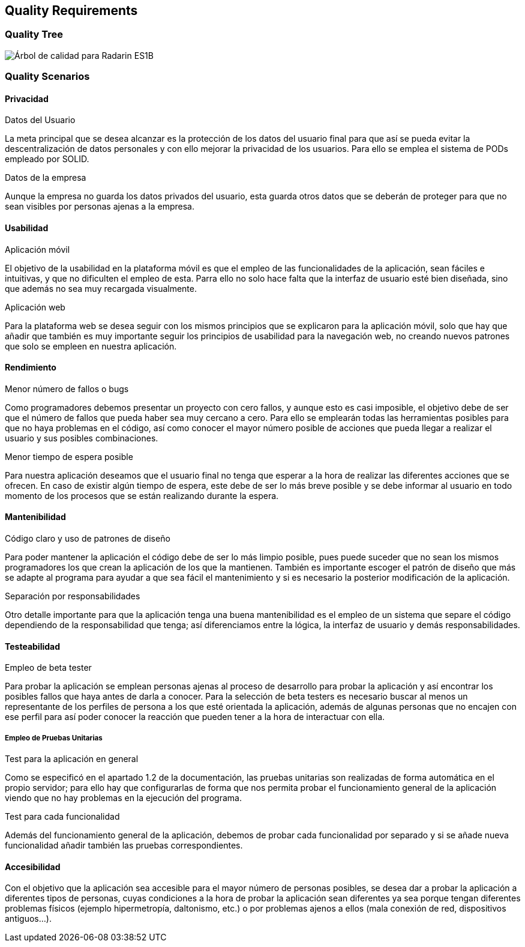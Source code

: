 [[section-quality-scenarios]]
== Quality Requirements

=== Quality Tree

image:10-DiagramaCalidad.png["Árbol de calidad para Radarin ES1B"]

=== Quality Scenarios

==== Privacidad

.Datos del Usuario
La meta principal que se desea alcanzar es la protección de los datos del usuario final para que así se pueda evitar la descentralización de datos personales y con ello mejorar la privacidad de los usuarios. Para ello se emplea el sistema de PODs empleado por SOLID.

.Datos de la empresa
Aunque la empresa no guarda los datos privados del usuario, esta guarda otros datos que se deberán de proteger para que no sean visibles por personas ajenas a la empresa.

==== Usabilidad

.Aplicación móvil
El objetivo de la usabilidad en la plataforma móvil es que el empleo de las funcionalidades de la aplicación, sean fáciles e intuitivas, y que no dificulten el empleo de esta. Parra ello no solo hace falta que la interfaz de usuario esté bien diseñada, sino que además no sea muy recargada visualmente.

.Aplicación web
Para la plataforma web se desea seguir con los mismos principios que se explicaron para la aplicación móvil, solo que hay que añadir que también es muy importante seguir los principios de usabilidad para la navegación web, no creando nuevos patrones que solo se empleen en nuestra aplicación.

==== Rendimiento

.Menor número de fallos o bugs
Como programadores debemos presentar un proyecto con cero fallos, y aunque esto es casi imposible, el objetivo debe de ser que el número de fallos que pueda haber sea muy cercano a cero. Para ello se emplearán todas las herramientas posibles para que no haya problemas en el código, así como conocer el mayor número posible de acciones que pueda llegar a realizar el usuario y sus posibles combinaciones.

.Menor tiempo de espera posible
Para nuestra aplicación deseamos que el usuario final no tenga que esperar a la hora de realizar las diferentes acciones que se ofrecen. En caso de existir algún tiempo de espera, este debe de ser lo más breve posible y se debe informar al usuario en todo momento de los procesos que se están realizando durante la espera.

==== Mantenibilidad

.Código claro y uso de patrones de diseño
Para poder mantener la aplicación el código debe de ser lo más limpio posible, pues puede suceder que no sean los mismos programadores los que crean la aplicación de los que la mantienen. También es importante escoger el patrón de diseño que más se adapte al programa para ayudar a que sea fácil el mantenimiento y si es necesario la posterior modificación de la aplicación.

.Separación por responsabilidades
Otro detalle importante para que la aplicación tenga una buena mantenibilidad es el empleo de un sistema que separe el código dependiendo de la responsabilidad que tenga; así diferenciamos entre la lógica, la interfaz de usuario y demás responsabilidades. 

==== Testeabilidad

.Empleo de beta tester
Para probar la aplicación se emplean personas ajenas al proceso de desarrollo para probar la aplicación y así encontrar los posibles fallos que haya antes de darla a conocer. Para la selección de beta testers es necesario buscar al menos un representante de los perfiles de persona a los que esté orientada la aplicación, además de algunas personas que no encajen con ese perfil para así poder conocer la reacción que pueden tener a la hora de interactuar con ella.

===== Empleo de Pruebas Unitarias

.Test para la aplicación en general
Como se especificó en el apartado 1.2 de la documentación, las pruebas unitarias son realizadas de forma automática en el propio servidor; para ello hay que configurarlas de forma que nos permita probar el funcionamiento general de la aplicación viendo que no hay problemas en la ejecución del programa.

.Test para cada funcionalidad
Además del funcionamiento general de la aplicación, debemos de probar cada funcionalidad por separado y si se añade nueva funcionalidad añadir también las pruebas correspondientes.

==== Accesibilidad

Con el objetivo que la aplicación sea accesible para el mayor número de personas posibles, se desea dar a probar la aplicación a diferentes tipos de personas, cuyas condiciones a la hora de probar la aplicación sean diferentes ya sea porque tengan diferentes problemas físicos (ejemplo hipermetropía, daltonismo, etc.) o por problemas ajenos a ellos (mala conexión de red, dispositivos antiguos...).